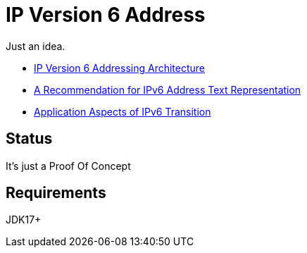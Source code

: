 // Licensed to the Apache Software Foundation (ASF) under one
// Licensed to the Apache Software Foundation (ASF) under one
// or more contributor license agreements. See the NOTICE file
// distributed with this work for additional information
// regarding copyright ownership. The ASF licenses this file
// to you under the Apache License, Version 2.0 (the
// "License"); you may not use this file except in compliance
// with the License. You may obtain a copy of the License at
//
//   http://www.apache.org/licenses/LICENSE-2.0
//
//   Unless required by applicable law or agreed to in writing,
//   software distributed under the License is distributed on an
//   "AS IS" BASIS, WITHOUT WARRANTIES OR CONDITIONS OF ANY
//   KIND, either express or implied. See the License for the
//   specific language governing permissions and limitations
//   under the License.
//
= IP Version 6 Address

Just an idea.

* https://datatracker.ietf.org/doc/html/rfc4291[IP Version 6 Addressing Architecture]
* https://datatracker.ietf.org/doc/html/rfc5952[A Recommendation for IPv6 Address Text Representation]
* https://datatracker.ietf.org/doc/html/rfc4038[Application Aspects of IPv6 Transition]

== Status

It's just a Proof Of Concept

== Requirements

JDK17+


